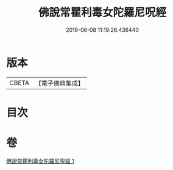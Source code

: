 #+TITLE: 佛說常瞿利毒女陀羅尼呪經 
#+DATE: 2016-06-08 11:19:26.436440

* 版本
 |     CBETA|【電子佛典集成】|

* 目次

* 卷
[[file:KR6j0496_001.txt][佛說常瞿利毒女陀羅尼呪經 1]]

